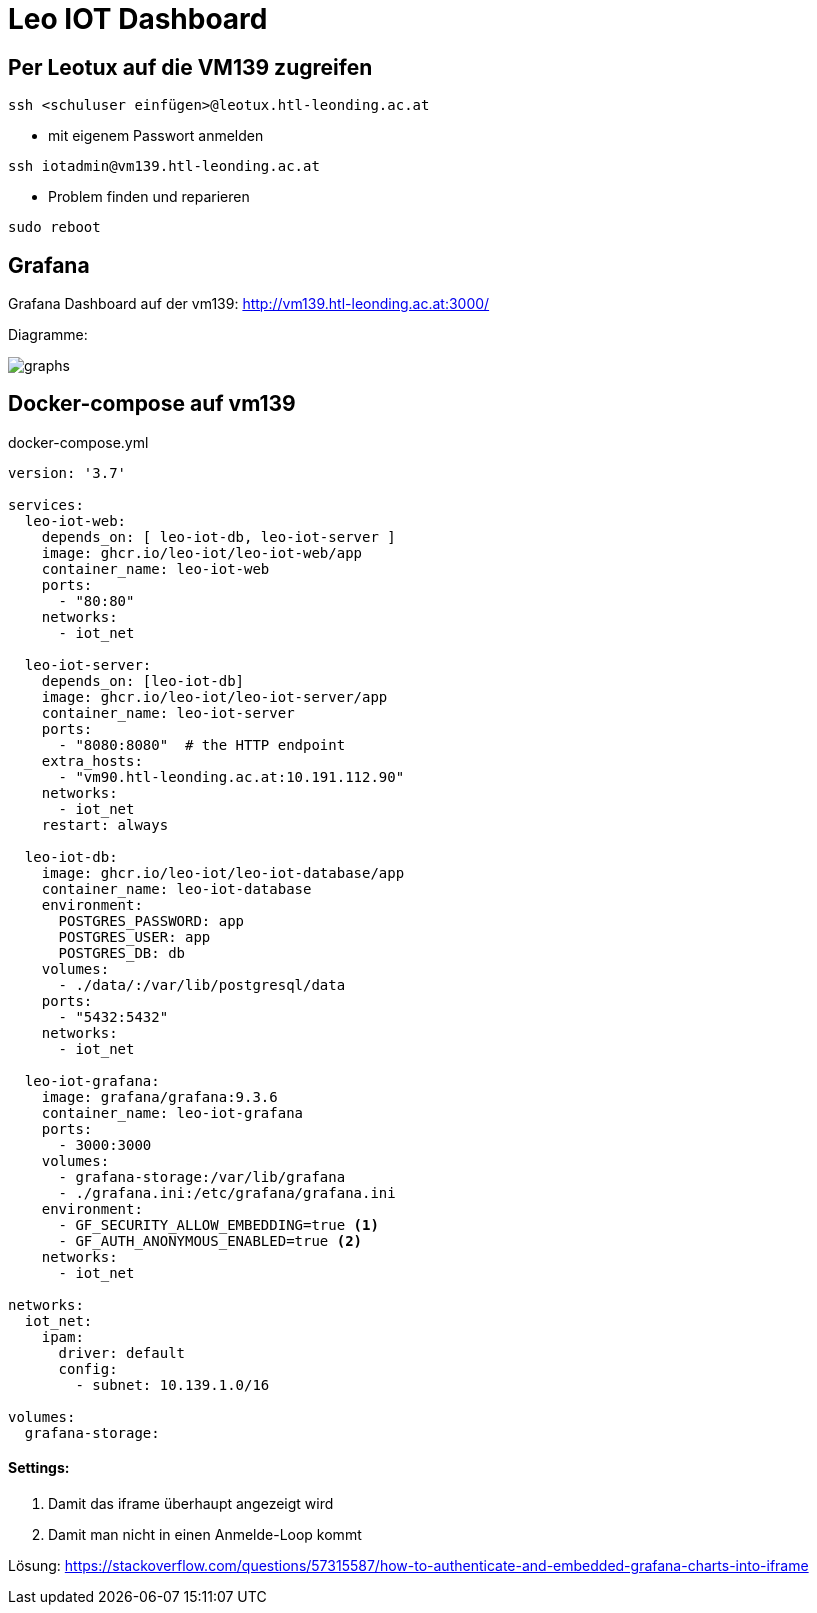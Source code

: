 = Leo IOT Dashboard

== Per Leotux auf die VM139 zugreifen

-----
ssh <schuluser einfügen>@leotux.htl-leonding.ac.at
-----

* mit eigenem Passwort anmelden

-----
ssh iotadmin@vm139.htl-leonding.ac.at
-----

* Problem finden und reparieren

-----
sudo reboot
-----

== Grafana

Grafana Dashboard auf der vm139:
http://vm139.htl-leonding.ac.at:3000/

Diagramme:

image::img/graphs.png[]

== Docker-compose auf vm139

.docker-compose.yml
[source,yaml]
----
version: '3.7'

services:
  leo-iot-web:
    depends_on: [ leo-iot-db, leo-iot-server ]
    image: ghcr.io/leo-iot/leo-iot-web/app
    container_name: leo-iot-web
    ports:
      - "80:80"
    networks:
      - iot_net

  leo-iot-server:
    depends_on: [leo-iot-db]
    image: ghcr.io/leo-iot/leo-iot-server/app
    container_name: leo-iot-server
    ports:
      - "8080:8080"  # the HTTP endpoint
    extra_hosts:
      - "vm90.htl-leonding.ac.at:10.191.112.90"
    networks:
      - iot_net
    restart: always

  leo-iot-db:
    image: ghcr.io/leo-iot/leo-iot-database/app
    container_name: leo-iot-database
    environment:
      POSTGRES_PASSWORD: app
      POSTGRES_USER: app
      POSTGRES_DB: db
    volumes:
      - ./data/:/var/lib/postgresql/data
    ports:
      - "5432:5432"
    networks:
      - iot_net

  leo-iot-grafana:
    image: grafana/grafana:9.3.6
    container_name: leo-iot-grafana
    ports:
      - 3000:3000
    volumes:
      - grafana-storage:/var/lib/grafana
      - ./grafana.ini:/etc/grafana/grafana.ini
    environment:
      - GF_SECURITY_ALLOW_EMBEDDING=true <1>
      - GF_AUTH_ANONYMOUS_ENABLED=true <2>
    networks:
      - iot_net

networks:
  iot_net:
    ipam:
      driver: default
      config:
        - subnet: 10.139.1.0/16

volumes:
  grafana-storage:
----

==== Settings:

<1> Damit das iframe überhaupt angezeigt wird
<2> Damit man nicht in einen Anmelde-Loop kommt


Lösung: https://stackoverflow.com/questions/57315587/how-to-authenticate-and-embedded-grafana-charts-into-iframe

